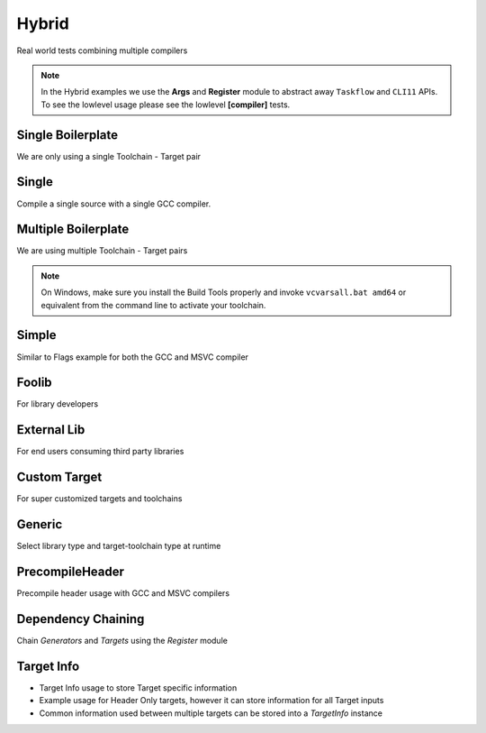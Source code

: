 Hybrid
=======

Real world tests combining multiple compilers

.. note:: In the Hybrid examples we use the **Args** and **Register** module to abstract away ``Taskflow`` and ``CLI11`` APIs. To see the lowlevel usage please see the lowlevel **[compiler]** tests.

Single Boilerplate
-------------------

We are only using a single Toolchain - Target pair

.. code-block:: cpp
    :linenos:

    int main(int argc, char ** argv) {
        // Args module to get data from the command line or .toml file passed in through --config
        Args args;

        // Register your [toolchain.{name}]
        // In this case it will be [toolchain.gcc]
        ArgToolchain arg_gcc;
        args.AddToolchain("gcc", "Generic gcc toolchain", arg_gcc);

        // Parse the arguments from the command line
        args.Parse(argc, argv);

        // Register module 
        Register reg(args);
        reg.Clean(clean_cb);

        // TODO, Write your target builds here
        // See examples below
    }

    static void clean_cb() {
        env::log_info(EXE, fmt::format("Cleaning {}", env::get_project_build_dir()));
        fs::remove_all(env::get_project_build_dir());
    }


.. code-block:: toml
    :linenos:

    # Required parameters
    root_dir = "" # build executable meant to be invoked from the current directory
    build_dir = "_build" # Creates this directory relative to where you invoke your build executable

    # Optional parameters
    loglevel = "trace" # trace, debug, info, warning, critical
    clean = true # calls clean_cb if true, user specifies how their project must be cleaned

    # Toolchain
    # Valid configurations are
    # build = false, test = false
    # build = true, test = false
    # build = true, test = true
    [toolchain.gcc]
    build = true
    test = true


Single
-------

Compile a single source with a single GCC compiler.

.. code-block:: cpp
    :linenos:

    int main(int argc, char ** argv) {
        // See Single Boilerplate

        Toolchain_gcc gcc;
        ExecutableTarget_gcc hello_world("hello_world", gcc, "");

        // Select your builds and tests using the .toml files
        reg.Build(arg_gcc.state, hello_world_build_cb, hello_world);
        reg.Test(arg_gcc.state, "{executable}", hello_world);

        // Build Target
        reg.RunBuild();

        // Test Target
        reg.RunTest();
    }

    static void hello_world_build_cb(BaseTarget &target) {
        target.AddSource("main.cpp", "src");
        target.Build();
    }


Multiple Boilerplate
-----------------------

We are using multiple Toolchain - Target pairs

.. code-block:: cpp
    :linenos:

    int main(int argc, char ** argv) {
        // Args module to get data from the command line or .toml file passed in through --config
        Args args;

        // Register your [toolchain.{name}]
        // In this case it will be [toolchain.gcc] and [toolchain.msvc]
        ArgToolchain arg_gcc;
        ArgToolchain arg_msvc;
        args.AddToolchain("gcc", "Generic gcc toolchain", arg_gcc);
        args.AddToolchain("msvc", "Generic msvc toolchain", arg_msvc);
        // NOTE, You can add more toolchains here as per your project requirement

        // Parse the arguments from the command line
        args.Parse(argc, argv);

        // Register module 
        Register reg(args);
        reg.Clean(clean_cb);

        // TODO, Write your target builds here
        // See examples below
    }

    static void clean_cb() {
        env::log_info(EXE, fmt::format("Cleaning {}", env::get_project_build_dir()));
        fs::remove_all(env::get_project_build_dir());
    }


.. code-block:: toml
    :linenos:

    # Required parameters
    root_dir = "" # build executable meant to be invoked from the current directory
    build_dir = "_build" # Creates this directory relative to where you invoke your build executable

    # Optional parameters
    loglevel = "trace" # trace, debug, info, warning, critical
    clean = true # calls clean_cb if true, user specifies how their project must be cleaned

    # Toolchain
    # Valid configurations are
    # build = false, test = false
    # build = true, test = false
    # build = true, test = true
    [toolchain.gcc]
    build = true
    test = true

    # If we are building on Windows make these true
    [toolchain.msvc]
    build = false
    test = false

.. note:: On Windows, make sure you install the Build Tools properly and invoke ``vcvarsall.bat amd64`` or equivalent from the command line to activate your toolchain.

Simple 
-------

Similar to Flags example for both the GCC and MSVC compiler

.. code-block:: cpp
    :linenos:

    int main(int argc, char ** argv) {
        // See Multiple Boilerplate

        Toolchain_gcc gcc;
        Toolchain_msvc msvc;

        ExecutableTarget_gcc g_cppflags("cppflags", gcc, "files");
        ExecutableTarget_msvc m_cppflags("cppflags", msvc, "files");
        ExecutableTarget_gcc g_cflags("cflags", gcc, "files");
        ExecutableTarget_msvc m_cflags("cflags", msvc, "files");

        // Select your builds and tests using the .toml files
        reg.Build(arg_gcc.state, cppflags_build_cb, g_cppflags);
        reg.Build(arg_msvc.state, cppflags_build_cb, m_cppflags);
        reg.Build(arg_gcc.state, cflags_build_cb, g_cflags);
        reg.Build(arg_msvc.state, cflags_build_cb, m_cflags);

        // Test steps
        reg.Test(arg_gcc.state, "{executable}", g_cppflags);
        reg.Test(arg_msvc.state, "{executable}", m_cppflags);
        reg.Test(arg_gcc.state, "{executable}", g_cflags);
        reg.Test(arg_msvc.state, "{executable}", m_cflags);

        // Build Target
        reg.RunBuild();

        // Test Target
        reg.RunTest();
    }

    static void cppflags_build_cb(BaseTarget &cppflags) {
        cppflags.AddSource("main.cpp", "src");
        cppflags.AddSource("src/random.cpp");
        cppflags.AddIncludeDir("include", true);

        // Toolchain specific code goes here
        switch (cppflags.GetToolchain().GetId()) {
        case ToolchainId::Gcc: {
            cppflags.AddPreprocessorFlag("-DRANDOM=1");
            cppflags.AddCppCompileFlag("-Wall");
            cppflags.AddCppCompileFlag("-Werror");
            cppflags.AddLinkFlag("-lm");
            break;
        }
        case ToolchainId::Msvc: {
            cppflags.AddPreprocessorFlag("/DRANDOM=1");
            cppflags.AddCppCompileFlag("/W4");
            break;
        }
        default:
            break;
        }

        cppflags.Build();
    }

    static void cflags_build_cb(BaseTarget &cflags) {
        cflags.AddSource("main.c", "src");

        // Toolchain specific code goes here
        switch (cflags.GetToolchain().GetId()) {
        case ToolchainId::Gcc: {
            cflags.AddPreprocessorFlag("-DRANDOM=1");
            cflags.AddCCompileFlag("-Wall");
            cflags.AddCCompileFlag("-Werror");
            cflags.AddLinkFlag("-lm");
            break;
        }
        case ToolchainId::Msvc: {
            cflags.AddPreprocessorFlag("/DRANDOM=1");
            cflags.AddCCompileFlag("/W4");
            break;
        }
        default:
            break;
        }

        cflags.Build();
    }

Foolib
-------

For library developers 

External Lib
-------------

For end users consuming third party libraries 

Custom Target
----------------

For super customized targets and toolchains 

Generic
--------

Select library type and target-toolchain type at runtime

PrecompileHeader
----------------

Precompile header usage with GCC and MSVC compilers 

Dependency Chaining
---------------------

Chain `Generators` and `Targets` using the `Register` module 

Target Info
-------------

* Target Info usage to store Target specific information
* Example usage for Header Only targets, however it can store information for all Target inputs
* Common information used between multiple targets can be stored into a `TargetInfo` instance
